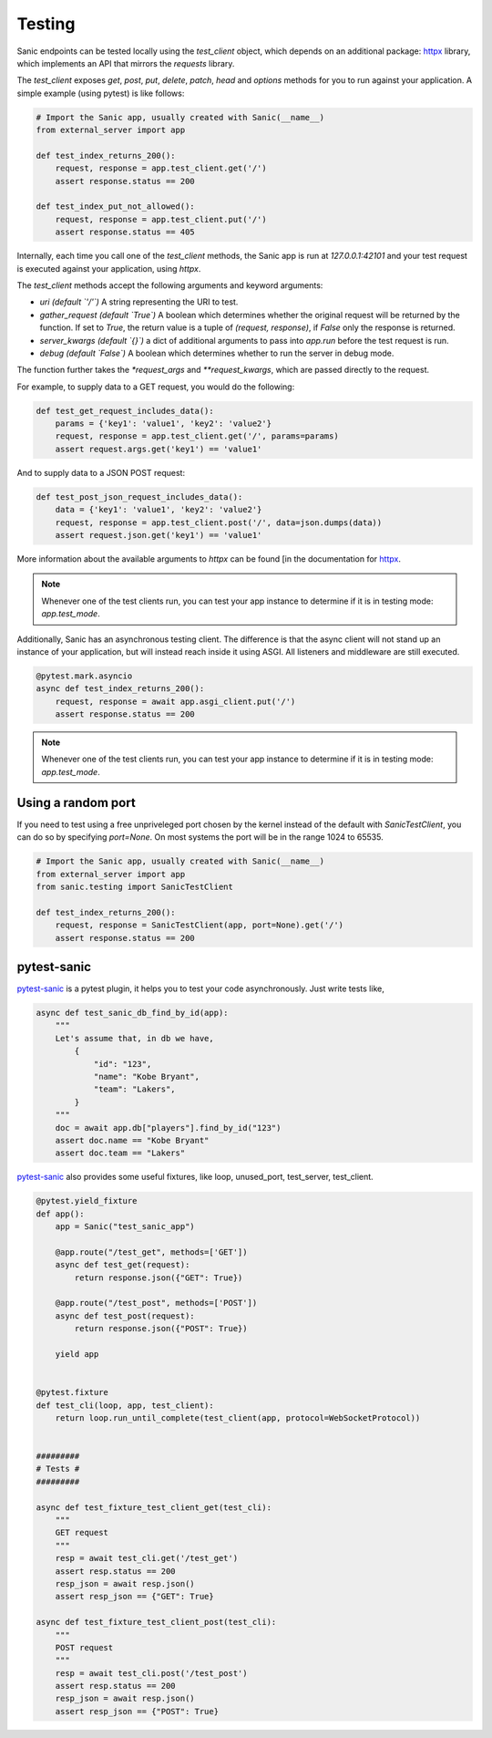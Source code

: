 Testing
=======

Sanic endpoints can be tested locally using the `test_client` object, which
depends on an additional package: `httpx <https://www.encode.io/httpx/>`_
library, which implements an API that mirrors the `requests` library.

The `test_client` exposes `get`, `post`, `put`, `delete`, `patch`, `head` and `options` methods
for you to run against your application. A simple example (using pytest) is like follows:

.. code-block:: python

    # Import the Sanic app, usually created with Sanic(__name__)
    from external_server import app

    def test_index_returns_200():
        request, response = app.test_client.get('/')
        assert response.status == 200

    def test_index_put_not_allowed():
        request, response = app.test_client.put('/')
        assert response.status == 405

Internally, each time you call one of the `test_client` methods, the Sanic app is run at `127.0.0.1:42101` and
your test request is executed against your application, using `httpx`.

The `test_client` methods accept the following arguments and keyword arguments:

- `uri` *(default `'/'`)* A string representing the URI to test.
- `gather_request` *(default `True`)* A boolean which determines whether the
  original request will be returned by the function. If set to `True`, the
  return value is a tuple of `(request, response)`, if `False` only the
  response is returned.
- `server_kwargs` *(default `{}`)* a dict of additional arguments to pass into `app.run` before the test request is run.
- `debug` *(default `False`)* A boolean which determines whether to run the server in debug mode.

The function further takes the `*request_args` and `**request_kwargs`, which are passed directly to the request.

For example, to supply data to a GET request, you would do the following:

.. code-block:: python

    def test_get_request_includes_data():
        params = {'key1': 'value1', 'key2': 'value2'}
        request, response = app.test_client.get('/', params=params)
        assert request.args.get('key1') == 'value1'

And to supply data to a JSON POST request:

.. code-block:: python

    def test_post_json_request_includes_data():
        data = {'key1': 'value1', 'key2': 'value2'}
        request, response = app.test_client.post('/', data=json.dumps(data))
        assert request.json.get('key1') == 'value1'

More information about
the available arguments to `httpx` can be found
[in the documentation for `httpx <https://www.encode.io/httpx/>`_.

.. code-block:: python
    @pytest.mark.asyncio
    async def test_index_returns_200():
        request, response = await app.asgi_client.put('/')
        assert response.status == 200
.. note::

    Whenever one of the test clients run, you can test your app instance to determine if it is in testing mode:
    `app.test_mode`.

Additionally, Sanic has an asynchronous testing client. The difference is that the async client will not stand up an
instance of your application, but will instead reach inside it using ASGI. All listeners and middleware are still
executed.

.. code-block:: python

    @pytest.mark.asyncio
    async def test_index_returns_200():
        request, response = await app.asgi_client.put('/')
        assert response.status == 200

.. note::

    Whenever one of the test clients run, you can test your app instance to determine if it is in testing mode:
    `app.test_mode`.


Using a random port
-------------------

If you need to test using a free unpriveleged port chosen by the kernel
instead of the default with `SanicTestClient`, you can do so by specifying
`port=None`. On most systems the port will be in the range 1024 to 65535.

.. code-block:: python

    # Import the Sanic app, usually created with Sanic(__name__)
    from external_server import app
    from sanic.testing import SanicTestClient

    def test_index_returns_200():
        request, response = SanicTestClient(app, port=None).get('/')
        assert response.status == 200

pytest-sanic
------------

`pytest-sanic <https://github.com/yunstanford/pytest-sanic>`_ is a pytest plugin, it helps you to test your code asynchronously.
Just write tests like,

.. code-block:: python

    async def test_sanic_db_find_by_id(app):
        """
        Let's assume that, in db we have,
            {
                "id": "123",
                "name": "Kobe Bryant",
                "team": "Lakers",
            }
        """
        doc = await app.db["players"].find_by_id("123")
        assert doc.name == "Kobe Bryant"
        assert doc.team == "Lakers"

`pytest-sanic <https://github.com/yunstanford/pytest-sanic>`_ also provides some useful fixtures, like loop, unused_port,
test_server, test_client.

.. code-block:: python

    @pytest.yield_fixture
    def app():
        app = Sanic("test_sanic_app")

        @app.route("/test_get", methods=['GET'])
        async def test_get(request):
            return response.json({"GET": True})

        @app.route("/test_post", methods=['POST'])
        async def test_post(request):
            return response.json({"POST": True})

        yield app


    @pytest.fixture
    def test_cli(loop, app, test_client):
        return loop.run_until_complete(test_client(app, protocol=WebSocketProtocol))


    #########
    # Tests #
    #########

    async def test_fixture_test_client_get(test_cli):
        """
        GET request
        """
        resp = await test_cli.get('/test_get')
        assert resp.status == 200
        resp_json = await resp.json()
        assert resp_json == {"GET": True}

    async def test_fixture_test_client_post(test_cli):
        """
        POST request
        """
        resp = await test_cli.post('/test_post')
        assert resp.status == 200
        resp_json = await resp.json()
        assert resp_json == {"POST": True}
